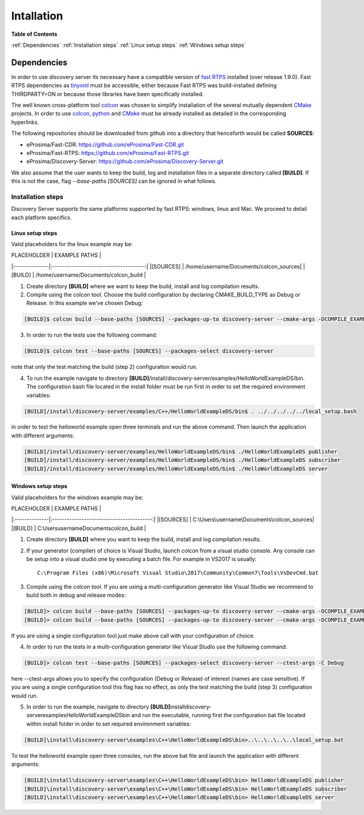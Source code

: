 Intallation
###########

**Table of Contents**

:ref:`Dependencies`
:ref:`Installation steps`
:ref:`Linux setup steps`
:ref:`Windows setup steps`

Dependencies
************

In order to use discovery server its necessary have a compatible version of `fast RTPS`_ installed (over release 1.9.0). Fast RTPS dependencies as tinyxml_ must be accessible, either because Fast RTPS was build-installed defining THIRDPARTY=ON or because those libraries have been specifically installed.

.. in the future we may need to reference OpenSSH when security layer is implemented for PDPClient and PDPServer.

The well known cross-platform tool colcon_ was chosen to simplify installation of the several mutually dependent CMake_ projects. In order to use colcon_,  python_ and CMake_ must be already installed as detailed in the corresponding hyperlinks.

The following repositories should be downloaded from github into a directory that henceforth would be called **SOURCES**:

+ eProsima/Fast-CDR:			https://github.com/eProsima/Fast-CDR.git			
	
+ eProsima/Fast-RTPS:			https://github.com/eProsima/Fast-RTPS.git			
	
+ eProsima/Discovery-Server:	https://github.com/eProsima/Discovery-Server.git	


We also assume that the user wants to keep the build, log and installation files in a separate directory called **[BUILD]**. If this is not the case, flag `--base-paths [SOURCES]` can be ignored in what follows.

.. _`fast RTPS`: https://eprosima-fast-rtps.readthedocs.io/en/latest/
.. _colcon: https://colcon.readthedocs.io/en/released/
.. _CMake: https://cmake.org/cmake/help/latest/
.. _python: https://www.python.org/
.. _tinyxml: https://github.com/leethomason/tinyxml2.git

Installation steps
==================

Discovery Server supports the same platforms supported by fast RTPS: windows, linux and Mac. We proceed to detail each platform specifics.

Linux setup steps
-----------------

Valid placeholders for the linux example may be:

| PLACEHOLDER	|             EXAMPLE PATHS				 |
|:--------------|:--------------------------------------:|
|[SOURCES] 	 	| /home/username/Documents/colcon_sources|
|[BUILD]  	 	| /home/username/Documents/colcon_build  |

1. Create directory **[BUILD]** where we want to keep the build, install and log compilation results. 

2. Compile using the colcon tool. Choose the build configuration by declaring CMAKE_BUILD_TYPE as Debug or Release. In this example we've chosen Debug:

.. code-block:: bash

	[BUILD]$ colcon build --base-paths [SOURCES] --packages-up-to discovery-server --cmake-args -DCOMPILE_EXAMPLES=ON -DCMAKE_BUILD_TYPE=Debug
		
3. In order to run the tests use the following command:

.. code-block:: bash

	[BUILD]$ colcon test --base-paths [SOURCES] --packages-select discovery-server	

note that only the test matching the build (step 2) configuration would run.

4. To run the example navigate to directory **[BUILD]**/install/discovery-server/examples/HelloWorldExampleDS/bin. The configuration bash file located in the install folder must be run first in order to set the required environment variables:

.. code-block:: bash

	[BUILD]/install/discovery-server/examples/C++/HelloWorldExampleDS/bin$ . ../../../../../local_setup.bash
	
in order to test the helloworld example open three terminals and run the above command. Then launch the application with different arguments:

.. code-block:: bash
		
	[BUILD]/install/discovery-server/examples/HelloWorldExampleDS/bin$ ./HelloWorldExampleDS publisher
	[BUILD]/install/discovery-server/examples/HelloWorldExampleDS/bin$ ./HelloWorldExampleDS subscriber
	[BUILD]/install/discovery-server/examples/HelloWorldExampleDS/bin$ ./HelloWorldExampleDS server

Windows setup steps
-------------------

Valid placeholders for the windows example may be:

| PLACEHOLDER	|             EXAMPLE PATHS			 		|
|:--------------|:-----------------------------------------:|
|[SOURCES] 	 	| C:\Users\username\Documents\colcon_sources|
|[BUILD]  	 	| C:\Users\username\Documents\colcon_build  |

1. Create directory **[BUILD]** where you want to keep the build, install and log compilation results. 

2. If your generator (compiler) of choice is Visual Studio, launch colcon from a visual studio console. Any console can be setup into a visual studio one by executing a batch file. For example in VS2017 is usually::

	C:\Program Files (x86)\Microsoft Visual Studio\2017\Community\Common7\Tools\VsDevCmd.bat

3. Compile using the colcon tool. If you are using a multi-configuration generator like Visual Studio we recommend to build both in debug and release modes:

.. code-block:: bat
		
	[BUILD]> colcon build --base-paths [SOURCES] --packages-up-to discovery-server --cmake-args -DCOMPILE_EXAMPLES=ON -DCMAKE_BUILD_TYPE=Debug
	[BUILD]> colcon build --base-paths [SOURCES] --packages-up-to discovery-server --cmake-args -DCOMPILE_EXAMPLES=ON -DCMAKE_BUILD_TYPE=Release
		
If you are using a single configuration tool just make above call with your configuration of choice.

4. In order to run the tests in a multi-configuration generator like Visual Studio use the following command:

.. code-block:: bat

	[BUILD]> colcon test --base-paths [SOURCES] --packages-select discovery-server --ctest-args -C Debug
		
here --ctest-args allows you to specify the configuration (Debug or Release) of interest (names are case sensitive). If you are using a single configuration tool this flag has no effect, as only the test matching the build (step 3) configuration would run.

5. In order to run the example, navigate to directory **[BUILD]**\install\discovery-server\examples\HelloWorldExampleDS\bin and run the executable, running first the configuration bat file located within install folder in order to set required environment variables:

.. code-block:: bat
	
	[BUILD]\install\discovery-server\examples\C++\HelloWorldExampleDS\bin>..\..\..\..\..\local_setup.bat
	
To test the helloworld example open three consoles, run the above bat file and launch the application with different arguments:

.. code-block:: bat
	
	[BUILD]\install\discovery-server\examples\C++\HelloWorldExampleDS\bin> HelloWorldExampleDS publisher
	[BUILD]\install\discovery-server\examples\C++\HelloWorldExampleDS\bin> HelloWorldExampleDS subscriber
	[BUILD]\install\discovery-server\examples\C++\HelloWorldExampleDS\bin> HelloWorldExampleDS server



